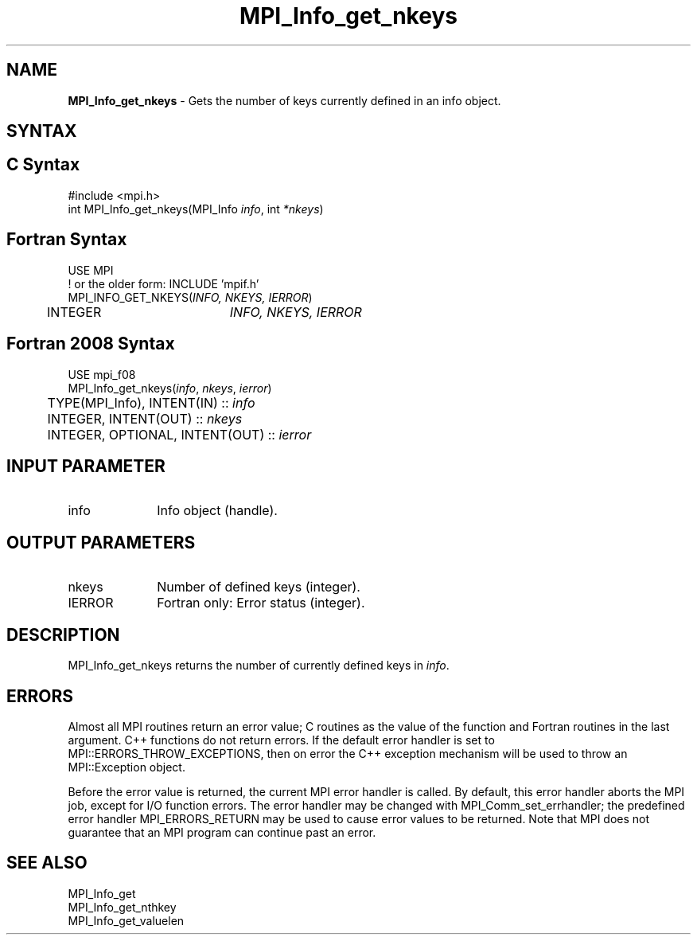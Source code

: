 .\" -*- nroff -*-
.\" Copyright 2010 Cisco Systems, Inc.  All rights reserved.
.\" Copyright 2006-2008 Sun Microsystems, Inc.
.\" Copyright (c) 1996 Thinking Machines Corporation
.\" $COPYRIGHT$
.TH MPI_Info_get_nkeys 3 "May 26, 2022" "4.1.4" "Open MPI"
.SH NAME
\fBMPI_Info_get_nkeys\fP \- Gets the number of keys currently defined in an info object.

.SH SYNTAX
.ft R
.SH C Syntax
.nf
#include <mpi.h>
int MPI_Info_get_nkeys(MPI_Info \fIinfo\fP, int \fI*nkeys\fP)

.fi
.SH Fortran Syntax
.nf
USE MPI
! or the older form: INCLUDE 'mpif.h'
MPI_INFO_GET_NKEYS(\fIINFO, NKEYS, IERROR\fP)
	INTEGER		\fIINFO, NKEYS, IERROR\fP

.fi
.SH Fortran 2008 Syntax
.nf
USE mpi_f08
MPI_Info_get_nkeys(\fIinfo\fP, \fInkeys\fP, \fIierror\fP)
	TYPE(MPI_Info), INTENT(IN) :: \fIinfo\fP
	INTEGER, INTENT(OUT) :: \fInkeys\fP
	INTEGER, OPTIONAL, INTENT(OUT) :: \fIierror\fP

.fi
.SH INPUT PARAMETER
.ft R
.TP 1i
info
Info object (handle).

.SH OUTPUT PARAMETERS
.ft R
.TP 1i
nkeys
Number of defined keys (integer).
.ft R
.TP 1i
IERROR
Fortran only: Error status (integer).

.SH DESCRIPTION
.ft R
MPI_Info_get_nkeys returns the number of currently defined keys in \fIinfo\fP.

.SH ERRORS
Almost all MPI routines return an error value; C routines as the value of the function and Fortran routines in the last argument. C++ functions do not return errors. If the default error handler is set to MPI::ERRORS_THROW_EXCEPTIONS, then on error the C++ exception mechanism will be used to throw an MPI::Exception object.
.sp
Before the error value is returned, the current MPI error handler is
called. By default, this error handler aborts the MPI job, except for I/O function errors. The error handler may be changed with MPI_Comm_set_errhandler; the predefined error handler MPI_ERRORS_RETURN may be used to cause error values to be returned. Note that MPI does not guarantee that an MPI program can continue past an error.

.SH SEE ALSO
.ft r
MPI_Info_get
.br
MPI_Info_get_nthkey
.br
MPI_Info_get_valuelen
.br

